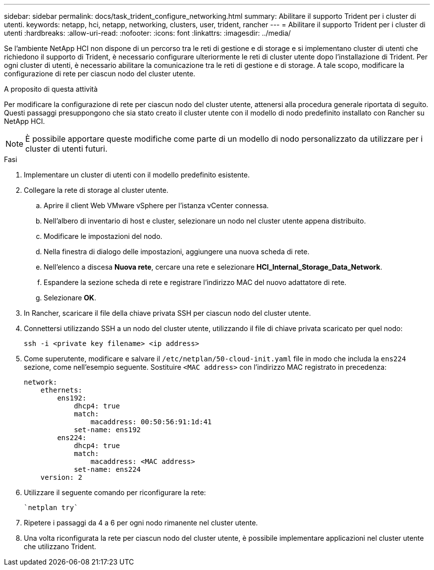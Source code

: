 ---
sidebar: sidebar 
permalink: docs/task_trident_configure_networking.html 
summary: Abilitare il supporto Trident per i cluster di utenti. 
keywords: netapp, hci, netapp, networking, clusters, user, trident, rancher 
---
= Abilitare il supporto Trident per i cluster di utenti
:hardbreaks:
:allow-uri-read: 
:nofooter: 
:icons: font
:linkattrs: 
:imagesdir: ../media/


[role="lead"]
Se l'ambiente NetApp HCI non dispone di un percorso tra le reti di gestione e di storage e si implementano cluster di utenti che richiedono il supporto di Trident, è necessario configurare ulteriormente le reti di cluster utente dopo l'installazione di Trident. Per ogni cluster di utenti, è necessario abilitare la comunicazione tra le reti di gestione e di storage. A tale scopo, modificare la configurazione di rete per ciascun nodo del cluster utente.

.A proposito di questa attività
Per modificare la configurazione di rete per ciascun nodo del cluster utente, attenersi alla procedura generale riportata di seguito. Questi passaggi presuppongono che sia stato creato il cluster utente con il modello di nodo predefinito installato con Rancher su NetApp HCI.


NOTE: È possibile apportare queste modifiche come parte di un modello di nodo personalizzato da utilizzare per i cluster di utenti futuri.

.Fasi
. Implementare un cluster di utenti con il modello predefinito esistente.
. Collegare la rete di storage al cluster utente.
+
.. Aprire il client Web VMware vSphere per l'istanza vCenter connessa.
.. Nell'albero di inventario di host e cluster, selezionare un nodo nel cluster utente appena distribuito.
.. Modificare le impostazioni del nodo.
.. Nella finestra di dialogo delle impostazioni, aggiungere una nuova scheda di rete.
.. Nell'elenco a discesa *Nuova rete*, cercare una rete e selezionare *HCI_Internal_Storage_Data_Network*.
.. Espandere la sezione scheda di rete e registrare l'indirizzo MAC del nuovo adattatore di rete.
.. Selezionare *OK*.


. In Rancher, scaricare il file della chiave privata SSH per ciascun nodo del cluster utente.
. Connettersi utilizzando SSH a un nodo del cluster utente, utilizzando il file di chiave privata scaricato per quel nodo:
+
[listing]
----
ssh -i <private key filename> <ip address>
----
. Come superutente, modificare e salvare il `/etc/netplan/50-cloud-init.yaml` file in modo che includa la `ens224` sezione, come nell'esempio seguente. Sostituire `<MAC address>` con l'indirizzo MAC registrato in precedenza:
+
[listing]
----
network:
    ethernets:
        ens192:
            dhcp4: true
            match:
                macaddress: 00:50:56:91:1d:41
            set-name: ens192
        ens224:
            dhcp4: true
            match:
                macaddress: <MAC address>
            set-name: ens224
    version: 2
----
. Utilizzare il seguente comando per riconfigurare la rete:
+
[listing]
----
`netplan try`
----
. Ripetere i passaggi da 4 a 6 per ogni nodo rimanente nel cluster utente.
. Una volta riconfigurata la rete per ciascun nodo del cluster utente, è possibile implementare applicazioni nel cluster utente che utilizzano Trident.

